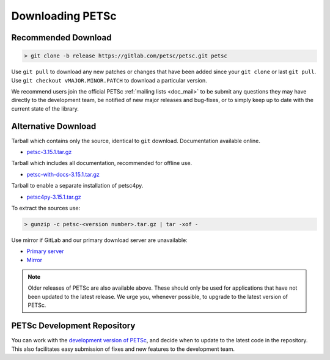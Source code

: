 .. _doc_download:

=================
Downloading PETSc
=================


Recommended Download
====================

.. code-block:: console

   > git clone -b release https://gitlab.com/petsc/petsc.git petsc

Use ``git pull`` to download any new patches or changes that have been added since your
``git clone`` or last ``git pull``. Use ``git checkout vMAJOR.MINOR.PATCH`` to download a
particular version.

We recommend users join the official PETSc :ref:`mailing lists <doc_mail>` to be submit
any questions they may have directly to the development team, be notified of new major
releases and bug-fixes, or to simply keep up to date with the current state of the
library.

Alternative Download
====================

Tarball which contains only the source, identical to ``git`` download. Documentation available online.

- `petsc-3.15.1.tar.gz <https://ftp.mcs.anl.gov/pub/petsc/release-snapshots/petsc-lite-3.15.1.tar.gz>`__

Tarball which includes all documentation, recommended for offline use.

- `petsc-with-docs-3.15.1.tar.gz <https://ftp.mcs.anl.gov/pub/petsc/release-snapshots/petsc-with-docs-3.15.1.tar.gz>`__


Tarball to enable a separate installation of petsc4py.

- `petsc4py-3.15.1.tar.gz  <https://ftp.mcs.anl.gov/pub/petsc/release-snapshots/petsc4py-3.15.1.tar.gz>`__

To extract the sources use:

.. code-block:: console

   > gunzip -c petsc-<version number>.tar.gz | tar -xof -

Use mirror if GitLab and our primary download server are unavailable:

- `Primary server <https://ftp.mcs.anl.gov/pub/petsc/release-snapshots/>`__

- `Mirror <https://www.mcs.anl.gov/petsc/mirror/release-snapshots/>`__

.. Note::

   Older releases of PETSc are also available above. These should only be used for
   applications that have not been updated to the latest release. We urge you, whenever
   possible, to upgrade to the latest version of PETSc.

PETSc Development Repository
============================

You can work with the `development version of PETSc
<https://petsc.org/main>`__, and decide when to update to
the latest code in the repository. This also facilitates easy submission of fixes and new
features to the development team.
